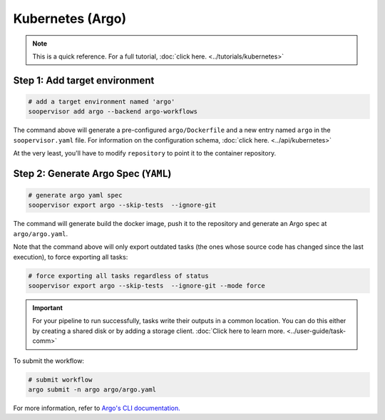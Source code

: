 Kubernetes (Argo)
=================

.. note::

    This is a quick reference. For a full
    tutorial, :doc:`click here. <../tutorials/kubernetes>`


Step 1: Add target environment
------------------------------

.. code-block:: sh

    # add a target environment named 'argo'
    soopervisor add argo --backend argo-workflows

The command above will generate a pre-configured ``argo/Dockerfile``
and a new entry named ``argo`` in the ``soopervisor.yaml`` file. For
information on the configuration schema, :doc:`click here. <../api/kubernetes>`

At the very least, you'll have to modify ``repository`` to point it to the
container repository.

Step 2: Generate Argo Spec (``YAML``)
-------------------------------------

.. code-block:: sh

    # generate argo yaml spec
    soopervisor export argo --skip-tests  --ignore-git

The command will generate build the docker image, push it to the repository
and generate an Argo spec at ``argo/argo.yaml``.

Note that the command above will only export outdated tasks (the ones whose
source code has changed since the last execution), to force exporting all
tasks:

.. code-block:: sh

    # force exporting all tasks regardless of status
    soopervisor export argo --skip-tests  --ignore-git --mode force


.. important::

    For your pipeline to run successfully, tasks write their outputs in a
    common location. You can do this either by
    creating a shared disk or by adding a storage client.
    :doc:`Click here to learn more. <../user-guide/task-comm>`


To submit the workflow:

.. code-block:: sh

    # submit workflow
    argo submit -n argo argo/argo.yaml


For more information, refer
to `Argo's CLI documentation. <https://argoproj.github.io/argo-workflows/cli/>`_ 
